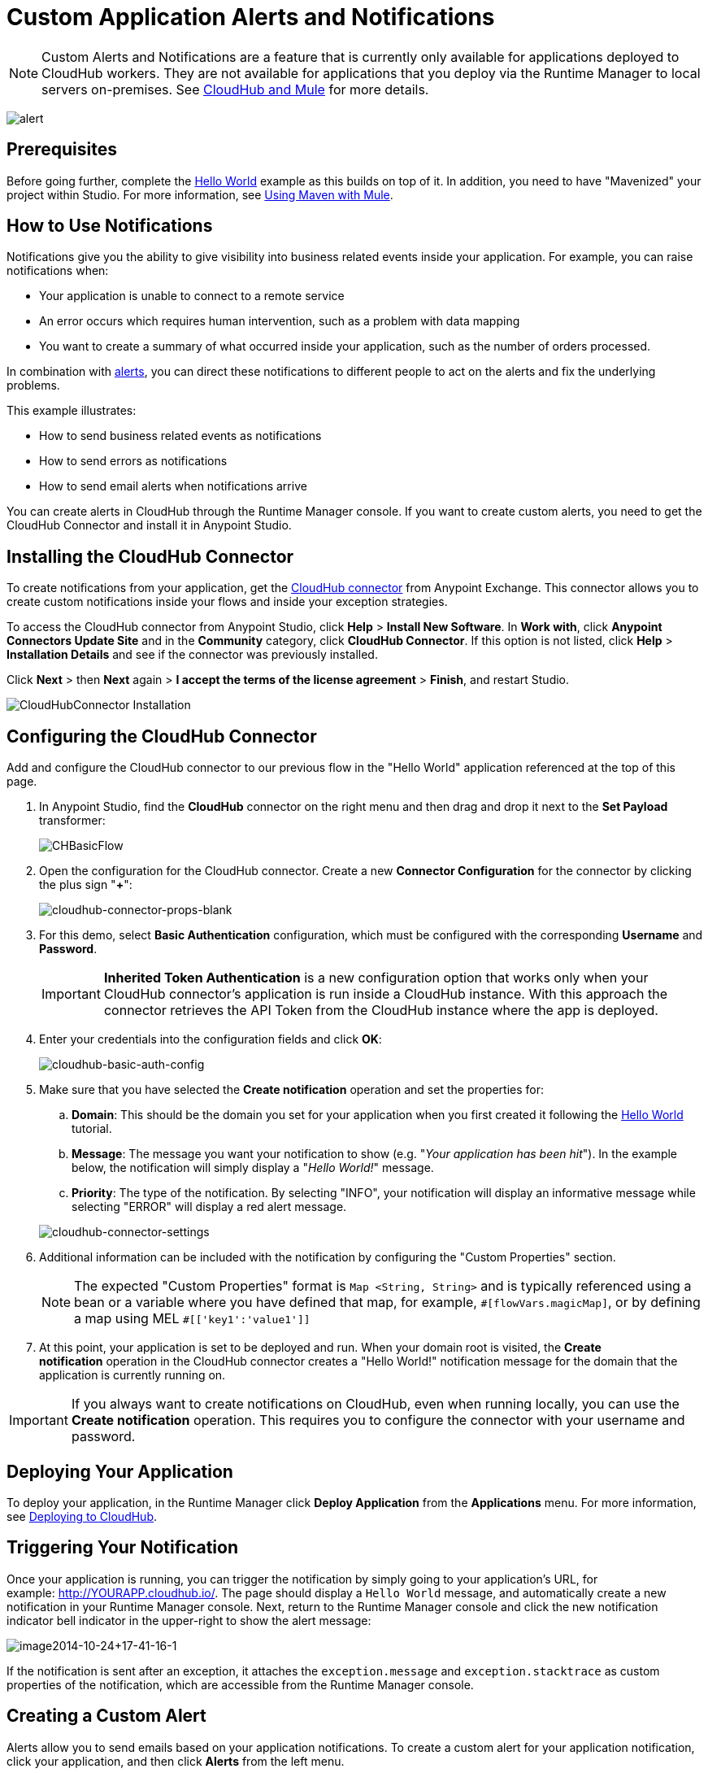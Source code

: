 = Custom Application Alerts and Notifications
:keywords: cloudhub, monitoring, api, runtime manager, arm
:imagesdir: ./_images

[NOTE]
Custom Alerts and Notifications are a feature that is currently only available for applications deployed to CloudHub workers. They are not available for applications that you deploy via the Runtime Manager to local servers on-premises. See link:/runtime-manager/cloudhub-and-mule[CloudHub and Mule] for more details.

image:alert-logo.png[alert]

== Prerequisites

Before going further, complete the link:/runtime-manager/hello-world-on-cloudhub[Hello World] example as this builds on top of it. In addition, you need to have "Mavenized" your project within Studio. For more information, see link:/mule-user-guide/v/3.7/using-maven-with-mule[Using Maven with Mule].

== How to Use Notifications

Notifications give you the ability to give visibility into business related events inside your application. For example, you can raise notifications when:

* Your application is unable to connect to a remote service
* An error occurs which requires human intervention, such as a problem with data mapping
* You want to create a summary of what occurred inside your application, such as the number of orders processed.

In combination with link:/runtime-manager/alerts-and-notifications[alerts], you can direct these notifications to different people to act on the alerts and fix the underlying problems.

This example illustrates:

* How to send business related events as notifications
* How to send errors as notifications
* How to send email alerts when notifications arrive

You can create alerts in CloudHub through the Runtime Manager console. If you want to create custom alerts, you need to get the CloudHub Connector and install it in Anypoint Studio.

== Installing the CloudHub Connector

To create notifications from your application, get the link:https://www.mulesoft.com/exchange#!/cloudhub-integration-connector[CloudHub connector] from Anypoint Exchange. This connector allows you to create custom notifications inside your flows and inside your exception strategies.

To access the CloudHub connector from Anypoint Studio, click *Help* > *Install New Software*. In *Work with*, click *Anypoint Connectors Update Site* and in the *Community* category, click *CloudHub Connector*. If this option is not listed, click *Help* > *Installation Details* and see if the connector was previously installed.

Click *Next* > then *Next* again > *I accept the terms of the license agreement*  > *Finish*, and restart Studio.

image:cloudhub-connector-install.png[CloudHubConnector Installation]

== Configuring the CloudHub Connector

Add and configure the CloudHub connector to our previous flow in the "Hello World" application referenced at the top of this page.

. In Anypoint Studio, find the *CloudHub* connector on the right menu and then drag and drop it next to the *Set Payload* transformer: 
+
image:CHBasicFlow.png[CHBasicFlow]
+
. Open the configuration for the CloudHub connector. Create a new *Connector Configuration* for the connector by clicking the plus sign "*+*":
+
image:cloudhub-connector-props-blank.png[cloudhub-connector-props-blank]
+
. For this demo, select *Basic Authentication* configuration, which must be configured with the corresponding *Username* and *Password*.
+
[IMPORTANT]
*Inherited Token Authentication* is a new configuration option that works only when your CloudHub connector's application is run inside a CloudHub instance. With this approach the connector retrieves the API Token from the CloudHub instance where the app is deployed.
+
. Enter your credentials into the configuration fields and click *OK*:
+
image:cloudhub-basic-auth-config.png[cloudhub-basic-auth-config]
+
. Make sure that you have selected the *Create notification* operation and set the properties for:
.. *Domain*: This should be the domain you set for your application when you first created it following the link:/runtime-manager/hello-world-on-cloudhub[Hello World] tutorial.
.. *Message*: The message you want your notification to show (e.g. "_Your application has been hit_"). In the example below, the notification will simply display a "_Hello World!_" message.
.. *Priority*: The type of the notification. By selecting "INFO", your notification will display an informative message while selecting "ERROR" will display a red alert message.

+
image:cloudhub-connector-settings.png[cloudhub-connector-settings]
+
. Additional information can be included with the notification by configuring the "Custom Properties" section.
[NOTE]
The expected "Custom Properties" format is `Map <String, String>` and is typically referenced using a bean or a variable where you have defined that map, for example, `\#[flowVars.magicMap]`,
or by defining a map using MEL `#[['key1':'value1']]`

. At this point, your application is set to be deployed and run. When your domain root is visited, the *Create notification* operation in the CloudHub connector creates a "Hello World!" notification message for the domain that the application is currently running on.

[IMPORTANT]
If you always want to create notifications on CloudHub, even when running locally, you can use the *Create notification* operation. This requires you to configure the connector with your username and password.

== Deploying Your Application

To deploy your application, in the Runtime Manager click *Deploy Application* from the *Applications* menu. For more information, see link:/runtime-manager/deploying-to-cloudhub[Deploying to CloudHub].

== Triggering Your Notification

Once your application is running, you can trigger the notification by simply going to your application's URL, for example: link:http://YOURAPP.cloudhub.io/hello-notification[http://YOURAPP.cloudhub.io/]. The page should display a `Hello World` message, and automatically create a new notification in your Runtime Manager console. Next, return to the Runtime Manager console and click the new notification indicator bell indicator in the upper-right to show the alert message:

image:image2014-10-24+17-41-16-1.png[image2014-10-24+17-41-16-1]

If the notification is sent after an exception, it attaches the
`exception.message` and `exception.stacktrace` as custom properties of the notification, which are accessible from the Runtime Manager console.

== Creating a Custom Alert

Alerts allow you to send emails based on your application notifications. To create a custom alert for your application notification, click your application, and then click *Alerts* from the left menu.

In the *New Alert* dialog:

. Click *New alert*. 
. Enter an alert name, "Hello World".
. Optionally select your application name or leave the selection as "any"
. Select "custom application notification" as the event type
. Enter "Hello" as the word that triggers your notification. Recall the message you configured above is "Hello World!"
. Enter email addresses that you wish to email to
. Click *Create*. 

This creates your alert. Now, trigger your notification again by going to your application's URL, for example: `http://YOURAPP.cloudhub.io/`. You then receive an email with your notification in it!

== Sending an Error Notification

In addition to sending notifications from business events, you may want to send notifications when errors happen so they can be acted upon. To do this, you can use the CloudHub connector inside a catch exception strategy. To do this, add the following XML to your mule-config.xml:

[source,xml, linenums]
----
<flow name="create notification from exception">
    <inbound-endpoint address="http://0.0.0.0:${http.port}/create-notification-from-exception"/>
    <scripting:component>
        <scripting:script engine="groovy">
            throw new Exception("Could not connect to remote service.")
        </scripting:script>
    </scripting:component>
    <default-exception-strategy>
        <cloudhub:create-notification message="Error processing transaction." priority="ERROR"/>
    </default-exception-strategy>
</flow>
----

This flow throws an exception and creates a notification from that exception with the message "Error processing transaction." The exception stack trace for the flow is attached to the message. This can optionally be turned off using the `attachStacktrace` attribute.

As before, build and deploy your application, and then go to the URL: `http://YOURAPP.cloudhub.io/create-notification-from-exception`. Then return to the Runtime Manager console, and a notification pop-up appears in the top-right. Click the notifications link and the notification with the stack trace appears in the notifications list.

image:notifications_exception.png[notifications_exception]

To view the whole stack trace and details, click "More..." and the whole message appears in a pop-up window:

image:notifications_stack_trace.png[notifications_stack_trace]
